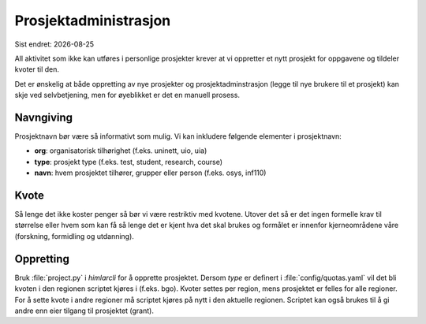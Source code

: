 .. |date| date::

======================
Prosjektadministrasjon
======================

Sist endret: |date|

All aktivitet som ikke kan utføres i personlige prosjekter krever at vi
oppretter et nytt prosjekt for oppgavene og tildeler kvoter til den.

Det er ønskelig at både oppretting av nye prosjekter og prosjektadminstrasjon
(legge til nye brukere til et prosjekt) kan skje ved selvbetjening, men
for øyeblikket er det en manuell prosess.

Navngiving
==========

Prosjektnavn bør være så informativt som mulig. Vi kan inkludere følgende
elementer i prosjektnavn:

* **org**: organisatorisk tilhørighet (f.eks. uninett, uio, uia)
* **type**: prosjekt type (f.eks. test, student, research, course)
* **navn**: hvem prosjektet tilhører, grupper eller person (f.eks. osys, inf110)

Kvote
=====

Så lenge det ikke koster penger så bør vi være restriktiv med kvotene. Utover
det så er det ingen formelle krav til størrelse eller hvem som kan få så lenge
det er kjent hva det skal brukes og formålet er innenfor kjerneområdene våre
(forskning, formidling og utdanning).

Oppretting
==========

Bruk :file:`project.py` i `himlarcli` for å opprette prosjektet. Dersom `type`
er definert i :file:`config/quotas.yaml` vil det bli kvoten i den regionen
scriptet kjøres i (f.eks. bgo). Kvoter settes per region, mens prosjektet er
felles for alle regioner. For å sette kvote i andre regioner må scriptet kjøres
på nytt i den aktuelle regionen. Scriptet kan også brukes til å gi andre enn
eier tilgang til prosjektet (grant).
